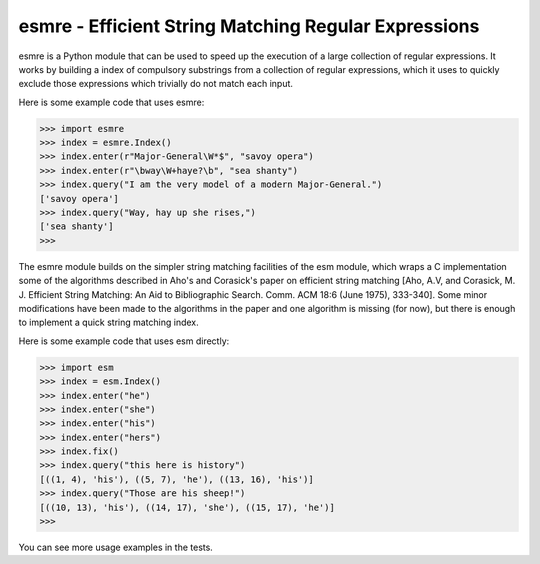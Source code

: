 esmre - Efficient String Matching Regular Expressions
=====================================================

esmre is a Python module that can be used to speed up the execution of a large
collection of regular expressions. It works by building a index of compulsory
substrings from a collection of regular expressions, which it uses to quickly
exclude those expressions which trivially do not match each input.

Here is some example code that uses esmre:

.. code:: python

    >>> import esmre
    >>> index = esmre.Index()
    >>> index.enter(r"Major-General\W*$", "savoy opera")
    >>> index.enter(r"\bway\W+haye?\b", "sea shanty")
    >>> index.query("I am the very model of a modern Major-General.")
    ['savoy opera']
    >>> index.query("Way, hay up she rises,")
    ['sea shanty']
    >>> 

The esmre module builds on the simpler string matching facilities of the esm
module, which wraps a C implementation some of the algorithms described in
Aho's and Corasick's paper on efficient string matching [Aho, A.V, and
Corasick, M. J. Efficient String Matching: An Aid to Bibliographic Search.
Comm. ACM 18:6 (June 1975), 333-340]. Some minor modifications have been made
to the algorithms in the paper and one algorithm is missing (for now), but
there is enough to implement a quick string matching index.

Here is some example code that uses esm directly:

.. code:: python

    >>> import esm
    >>> index = esm.Index()
    >>> index.enter("he")
    >>> index.enter("she")
    >>> index.enter("his")
    >>> index.enter("hers")
    >>> index.fix()
    >>> index.query("this here is history")
    [((1, 4), 'his'), ((5, 7), 'he'), ((13, 16), 'his')]
    >>> index.query("Those are his sheep!")
    [((10, 13), 'his'), ((14, 17), 'she'), ((15, 17), 'he')]
    >>> 

You can see more usage examples in the tests.
